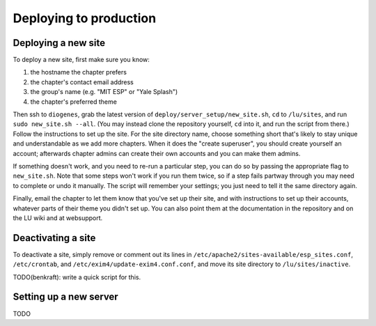 Deploying to production
=======================

Deploying a new site
--------------------

To deploy a new site, first make sure you know:

#. the hostname the chapter prefers
#. the chapter's contact email address
#. the group's name (e.g. "MIT ESP" or "Yale Splash")
#. the chapter's preferred theme

Then ssh to ``diogenes``, grab the latest version of
``deploy/server_setup/new_site.sh``, ``cd`` to ``/lu/sites``, and
run ``sudo new_site.sh --all``.  (You may instead clone the repository
yourself, ``cd`` into it, and run the script from there.)  Follow the
instructions to set up the site.  For the site directory name, choose something
short that's likely to stay unique and understandable as we add more chapters.
When it does the "create superuser", you should create yourself an account;
afterwards chapter admins can create their own accounts and you can make them
admins.

If something doesn't work, and you need to re-run a particular step, you can do
so by passing the appropriate flag to ``new_site.sh``.  Note that some steps
won't work if you run them twice, so if a step fails partway through you may
need to complete or undo it manually.  The script will remember your settings;
you just need to tell it the same directory again.

Finally, email the chapter to let them know that you've set up their site, and
with instructions to set up their accounts, whatever parts of their theme you
didn't set up.  You can also point them at the documentation in the repository
and on the LU wiki and at websupport.

Deactivating a site
-------------------

To deactivate a site, simply remove or comment out its lines in
``/etc/apache2/sites-available/esp_sites.conf``, ``/etc/crontab``, and
``/etc/exim4/update-exim4.conf.conf``, and move its site directory to
``/lu/sites/inactive``.

TODO(benkraft): write a quick script for this.

Setting up a new server
-----------------------

TODO
